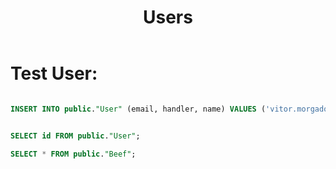 #+title: Users

* Test User:

#+begin_src sql

INSERT INTO public."User" (email, handler, name) VALUES ('vitor.morgado@gmx.de', 'vmorgado', 'Vitor Morgado');

#+end_src

#+RESULTS:
: Records affected: 1



#+begin_src sql

SELECT id FROM public."User";

SELECT * FROM public."Beef";
#+end_src

#+RESULTS:
: | id                                   |
: |--------------------------------------|
: | b5cf8941-d987-418f-bde7-1f0ea4249dee |
: | id                             | content     | published | authorid                       | createdat               | updatedat               |
: |--------------------------------+-------------+-----------+--------------------------------+-------------------------+-------------------------|
: | 8198c4c4-3b7e-4094-878f-7ef... | Hello World | true      | b5cf8941-d987-418f-bde7-1f0... | 2022-11-21 22:15:36.317 | 2022-11-21 22:15:36.317 |
: | 31072819-eefe-4a61-bf87-c7a... | Hello World | true      | b5cf8941-d987-418f-bde7-1f0... | 2022-11-21 22:15:36.376 | 2022-11-21 22:15:36.376 |
: | 49d978d9-4c6f-43a6-af95-cb9... | Hello World | true      | b5cf8941-d987-418f-bde7-1f0... | 2022-11-21 22:17:16.647 | 2022-11-21 22:17:16.647 |
